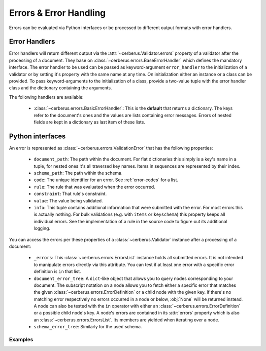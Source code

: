 Errors & Error Handling
=======================

Errors can be evaluated via Python interfaces or be processed to different
output formats with error handlers.


Error Handlers
--------------

Error handlers will return different output via the
:attr:`~cerberus.Validator.errors` property of a validator after the processing
of a document. They base on :class:`~cerberus.errors.BaseErrorHandler` which
defines the mandatory interface. The error handler to be used can be passed as
keyword-argument ``error_handler`` to the initialization of a validator or by
setting it's property with the same name at any time. On initialization either
an instance or a class can be provided. To pass keyword-arguments to the
initialization of a class, provide a two-value tuple with the error handler
class and the dictionary containing the arguments.

The following handlers are available:

  - :class:`~cerberus.errors.BasicErrorHandler`: This is the **default** that
    returns a dictionary. The keys refer to the document's ones and the values
    are lists containing error messages. Errors of nested fields are kept in a
    dictionary as last item of these lists.


Python interfaces
-----------------

An error is represented as :class:`~cerberus.errors.ValidationError` that has
the following properties:

  - ``document_path``: The path within the document. For flat dictionaries
    this simply is a key's name in a tuple, for nested ones it's all traversed
    key names. Items in sequences are represented by their index.
  - ``schema_path``: The path within the schema.
  - ``code``: The unique identifier for an error. See :ref:`error-codes` for a
    list.
  - ``rule``: The rule that was evaluated when the error occurred.
  - ``constraint``: That rule's constraint.
  - ``value``: The value being validated.
  - ``info``: This tuple contains additional information that were submitted
    with the error. For most errors this is actually nothing. For bulk
    validations (e.g. with ``items`` or ``keyschema``) this property keeps
    all individual errors.
    See the implementation of a rule in the source code to figure out its
    additional logging.

You can access the errors per these properties of a :class:`~cerberus.Validator`
instance after a processing of a document:

  - ``_errors``: This :class:`~cerberus.errors.ErrorsList` instance  holds all
    submitted errors. It is not intended to manipulate errors directly via this
    attribute. You can test if at least one error with a specific error
    definition is ``in`` that list.

  - ``document_error_tree``: A ``dict``-like object that allows you to query
    nodes corresponding to your document.
    The subscript notation on a node allows you to fetch either a specific error
    that matches the given :class:`~cerberus.errors.ErrorDefinition` or a child
    node with the given key.
    If there's no matching error respectively no errors occurred in a node or
    below, :obj:`None` will be returned instead.
    A node can also be tested with the ``in`` operator with either an
    :class:`~cerberus.errors.ErrorDefinition` or a possible child node's key.
    A node's errors are contained in its :attr:`errors` property which is also
    an :class:`~cerberus.errors.ErrorsList`. Its members are yielded when
    iterating over a node.
  - ``schema_error_tree``: Similarly for the used schema.

.. versionchanged:: 1.0
    Errors are stored as :class:`~cerberus.errors.ValidationError` in a
    :class:`~cerberus.errors.ErrorList`.

Examples
~~~~~~~~

.. doctest::

    >>> schema = {'cats': {'type': 'integer'}}
    >>> document = {'cats': 'two'}
    >>> v.validate(document, schema)
    False
    >>> cerberus.errors.BAD_TYPE in v._errors
    True
    >>> v.document_error_tree['cats'].errors == v.schema_error_tree['cats']['type'].errors
    True
    >>> cerberus.errors.BAD_TYPE in v.document_error_tree['cats']
    True
    >>> v.document_error_tree['cats'][cerberus.errors.BAD_TYPE] \
    ...     == v.document_error_tree['cats'].errors[0]
    True
    >>> error = v.document_error_tree['cats'].errors[0]
    >>> error.document_path
    ('cats',)
    >>> error.schema_path
    ('cats', 'type')
    >>> error.rule
    'type'
    >>> error.constraint
    'integer'
    >>> error.value
    'two'

